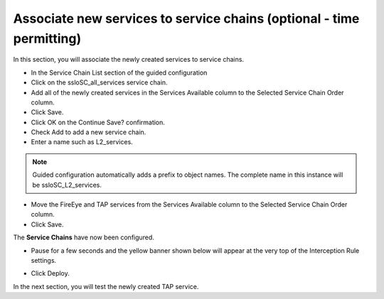 .. role:: red
.. role:: bred

Associate new services to service chains (optional - time permitting)
=========================================================================

In this section, you will associate the newly created services to service chains.

- In the :red:`Service Chain List` section of the guided configuration

- Click on the :red:`ssloSC_all_services` service chain.

- Add all of the newly created services in the :red:`Services Available` column to the :red:`Selected Service Chain Order` column.

- Click :red:`Save`.

- Click :red:`OK` on the :red:`Continue Save?` confirmation.

- Check :red:`Add` to add a new service chain.

- Enter a name such as :red:`L2_services`.

.. note:: Guided configuration automatically adds a prefix to object names.  The complete name in this instance will be :red:`ssloSC_L2_services`.

- Move the :red:`FireEye` and :red:`TAP services` from the :red:`Services Available` column to the :red:`Selected Service Chain Order` column.

- Click :red:`Save`.

.. image:: ../images/module1-21.png
   :scale: 50 %
   :align: center

The **Service Chains** have now been configured.

- Pause for a few seconds and the yellow banner shown below will appear at the very top of the :red:`Interception Rule` settings.

.. image:: ../images/module1-22.png
   :scale: 100 %
   :align: center

- Click :red:`Deploy`.

In the next section, you will test the newly created TAP service.